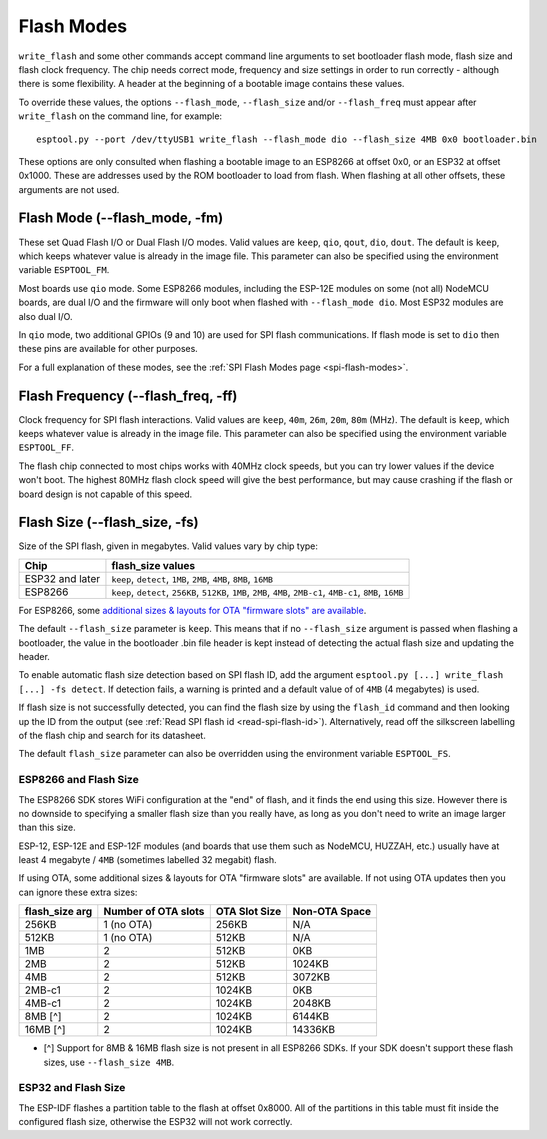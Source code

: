 .. _flash-modes:

Flash Modes
===========

``write_flash`` and some other commands accept command line arguments to set bootloader flash mode, flash size and flash clock frequency. The chip needs correct mode, frequency and size settings in order to run correctly - although there is some flexibility.
A header at the beginning of a bootable image contains these values.

To override these values, the options ``--flash_mode``, ``--flash_size`` and/or ``--flash_freq`` must appear after ``write_flash`` on the command line, for example:

::

    esptool.py --port /dev/ttyUSB1 write_flash --flash_mode dio --flash_size 4MB 0x0 bootloader.bin

These options are only consulted when flashing a bootable image to an ESP8266 at offset 0x0, or an ESP32 at offset 0x1000. These are addresses used by the ROM bootloader to load from flash. When flashing at all other offsets, these arguments are not used.

Flash Mode (--flash\_mode, -fm)
-------------------------------

These set Quad Flash I/O or Dual Flash I/O modes. Valid values are ``keep``, ``qio``, ``qout``, ``dio``, ``dout``. The default is ``keep``, which keeps whatever value is already in the image file. This parameter can also be specified using the environment variable ``ESPTOOL_FM``.

Most boards use ``qio`` mode. Some ESP8266 modules, including the ESP-12E modules on some (not all) NodeMCU boards, are dual I/O and the firmware will only boot when flashed with ``--flash_mode dio``. Most ESP32 modules are also dual I/O.

In ``qio`` mode, two additional GPIOs (9 and 10) are used for SPI flash communications. If flash mode is set to ``dio`` then these pins are available for other purposes.

For a full explanation of these modes, see the :ref:`SPI Flash Modes page <spi-flash-modes>`.

Flash Frequency (--flash\_freq, -ff)
------------------------------------

Clock frequency for SPI flash interactions. Valid values are ``keep``, ``40m``, ``26m``, ``20m``, ``80m`` (MHz). The default is ``keep``, which keeps whatever value is already in the image file. This parameter can also be specified using the environment variable ``ESPTOOL_FF``.

The flash chip connected to most chips works with 40MHz clock speeds, but you can try lower values if the device won't boot. The highest 80MHz flash clock speed will give the best performance, but may cause crashing if the flash or board design is not capable of this speed.

Flash Size (--flash\_size, -fs)
-------------------------------

Size of the SPI flash, given in megabytes. Valid values vary by chip type:

+------------------+--------------------------------------------------------------------------------------------------------------------+
| Chip             | flash\_size values                                                                                                 |
+==================+====================================================================================================================+
| ESP32 and later  | ``keep``, ``detect``, ``1MB``, ``2MB``, ``4MB``, ``8MB``, ``16MB``                                                 |
+------------------+--------------------------------------------------------------------------------------------------------------------+
| ESP8266          | ``keep``, ``detect``, ``256KB``, ``512KB``, ``1MB``, ``2MB``, ``4MB``, ``2MB-c1``, ``4MB-c1``, ``8MB``, ``16MB``   |
+------------------+--------------------------------------------------------------------------------------------------------------------+

For ESP8266, some `additional sizes & layouts for OTA "firmware slots" are available <#esp8266-and-flash-size>`_.

The default ``--flash_size`` parameter is ``keep``. This means that if no ``--flash_size`` argument is passed when flashing a bootloader, the value in the bootloader .bin file header is kept instead of detecting the actual flash size and updating the header.

To enable automatic flash size detection based on SPI flash ID, add the argument ``esptool.py [...] write_flash [...] -fs detect``. If detection fails, a warning is printed and a default value of of ``4MB`` (4 megabytes) is used.

If flash size is not successfully detected, you can find the flash size by using the ``flash_id`` command and then looking up the ID from the output (see :ref:`Read SPI flash id <read-spi-flash-id>`).
Alternatively, read off the silkscreen labelling of the flash chip and search for its datasheet.

The default ``flash_size`` parameter can also be overridden using the environment variable ``ESPTOOL_FS``.

ESP8266 and Flash Size
^^^^^^^^^^^^^^^^^^^^^^

The ESP8266 SDK stores WiFi configuration at the "end" of flash, and it finds the end using this size. However there is no downside to specifying a smaller flash size than you really have, as long as you don't need to write an image larger than this size.

ESP-12, ESP-12E and ESP-12F modules (and boards that use them such as NodeMCU, HUZZAH, etc.) usually have at least 4 megabyte / ``4MB`` (sometimes labelled 32 megabit) flash.

If using OTA, some additional sizes & layouts for OTA "firmware slots" are available. If not using OTA updates then you can ignore these extra sizes:

+-------------------+-----------------------+-----------------+-----------------+
| flash_size arg    | Number of OTA slots   | OTA Slot Size   | Non-OTA Space   |
+===================+=======================+=================+=================+
| 256KB             | 1 (no OTA)            | 256KB           | N/A             |
+-------------------+-----------------------+-----------------+-----------------+
| 512KB             | 1 (no OTA)            | 512KB           | N/A             |
+-------------------+-----------------------+-----------------+-----------------+
| 1MB               | 2                     | 512KB           | 0KB             |
+-------------------+-----------------------+-----------------+-----------------+
| 2MB               | 2                     | 512KB           | 1024KB          |
+-------------------+-----------------------+-----------------+-----------------+
| 4MB               | 2                     | 512KB           | 3072KB          |
+-------------------+-----------------------+-----------------+-----------------+
| 2MB-c1            | 2                     | 1024KB          | 0KB             |
+-------------------+-----------------------+-----------------+-----------------+
| 4MB-c1            | 2                     | 1024KB          | 2048KB          |
+-------------------+-----------------------+-----------------+-----------------+
| 8MB [^]           | 2                     | 1024KB          | 6144KB          |
+-------------------+-----------------------+-----------------+-----------------+
| 16MB [^]          | 2                     | 1024KB          | 14336KB         |
+-------------------+-----------------------+-----------------+-----------------+

-  [^] Support for 8MB & 16MB flash size is not present in all ESP8266 SDKs. If your SDK doesn't support these flash sizes, use ``--flash_size 4MB``.

ESP32 and Flash Size
^^^^^^^^^^^^^^^^^^^^

The ESP-IDF flashes a partition table to the flash at offset 0x8000. All of the partitions in this table must fit inside the configured flash size, otherwise the ESP32 will not work correctly.
